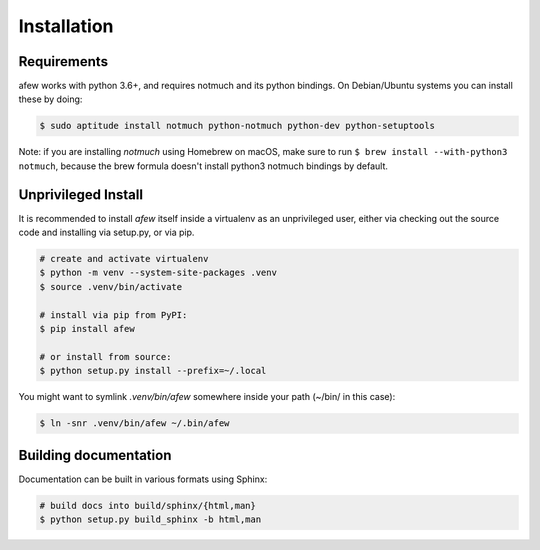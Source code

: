 Installation
============

Requirements
------------

afew works with python 3.6+, and requires notmuch and its python bindings.
On Debian/Ubuntu systems you can install these by doing:

.. code-block:: sh

    $ sudo aptitude install notmuch python-notmuch python-dev python-setuptools

Note: if you are installing `notmuch` using Homebrew on macOS, make sure
to run ``$ brew install --with-python3 notmuch``, because the brew formula
doesn't install python3 notmuch bindings by default.

Unprivileged Install
--------------------

It is recommended to install `afew` itself inside a virtualenv as an unprivileged
user, either via checking out the source code and installing via setup.py, or
via pip.

.. code:: bash

  # create and activate virtualenv
  $ python -m venv --system-site-packages .venv
  $ source .venv/bin/activate

  # install via pip from PyPI:
  $ pip install afew

  # or install from source:
  $ python setup.py install --prefix=~/.local


You might want to symlink `.venv/bin/afew` somewhere inside your path
(~/bin/ in this case):

.. code:: bash

  $ ln -snr .venv/bin/afew ~/.bin/afew

Building documentation
----------------------

Documentation can be built in various formats using Sphinx:

.. code:: bash

  # build docs into build/sphinx/{html,man}
  $ python setup.py build_sphinx -b html,man
